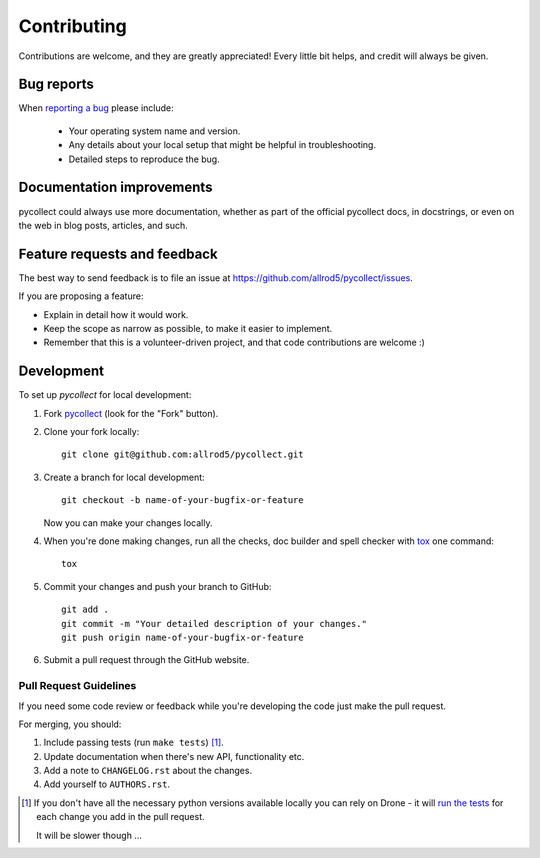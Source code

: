 ============
Contributing
============

Contributions are welcome, and they are greatly appreciated! Every
little bit helps, and credit will always be given.

Bug reports
===========

When `reporting a bug <https://github.com/allrod5/pycollect/issues>`_ please include:

    * Your operating system name and version.
    * Any details about your local setup that might be helpful in troubleshooting.
    * Detailed steps to reproduce the bug.

Documentation improvements
==========================

pycollect could always use more documentation, whether as part of the
official pycollect docs, in docstrings, or even on the web in blog posts,
articles, and such.

Feature requests and feedback
=============================

The best way to send feedback is to file an issue at https://github.com/allrod5/pycollect/issues.

If you are proposing a feature:

* Explain in detail how it would work.
* Keep the scope as narrow as possible, to make it easier to implement.
* Remember that this is a volunteer-driven project, and that code contributions are welcome :)

Development
===========

To set up `pycollect` for local development:

1. Fork `pycollect <https://github.com/allrod5/pycollect>`_
   (look for the "Fork" button).
2. Clone your fork locally::

    git clone git@github.com:allrod5/pycollect.git

3. Create a branch for local development::

    git checkout -b name-of-your-bugfix-or-feature

   Now you can make your changes locally.

4. When you're done making changes, run all the checks, doc builder and spell checker with `tox <http://tox.readthedocs.io/en/latest/install.html>`_ one command::

    tox

5. Commit your changes and push your branch to GitHub::

    git add .
    git commit -m "Your detailed description of your changes."
    git push origin name-of-your-bugfix-or-feature

6. Submit a pull request through the GitHub website.

Pull Request Guidelines
-----------------------

If you need some code review or feedback while you're developing the code just make the pull request.

For merging, you should:

1. Include passing tests (run ``make tests``) [1]_.
2. Update documentation when there's new API, functionality etc.
3. Add a note to ``CHANGELOG.rst`` about the changes.
4. Add yourself to ``AUTHORS.rst``.

.. [1] If you don't have all the necessary python versions available locally you can rely on Drone - it will
       `run the tests <https://cloud.drone.io/allrod5/pycollect>`_ for each change you add in the pull request.

       It will be slower though ...
